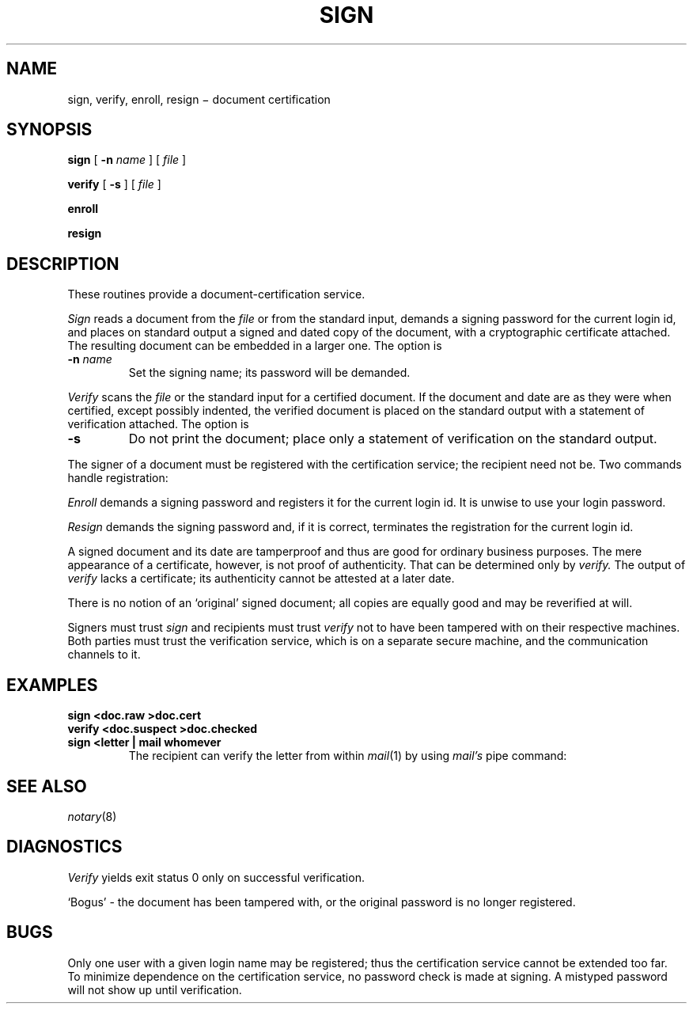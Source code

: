 .TH SIGN 1 
.CT 1 comm_term sa_mortals secur
.SH NAME
sign, verify, enroll, resign \(mi document certification
.SH SYNOPSIS
.B sign
[
.B -n
.I name
] [
.I file
]
.PP
.B verify
[
.B -s
] [
.I file
]
.PP
.B enroll
.PP
.B resign
.SH DESCRIPTION
These routines
provide a document-certification service.
.PP
.I Sign
reads a document from the
.I file
or from the standard input, demands a signing password
for the current login id,
and places on standard 
output a signed and dated copy of the document,
with a cryptographic certificate attached.
The resulting document can be embedded in a larger one.
The option is
.TP
.BI -n " name
Set the signing name; its password will be demanded.
.PP
.I Verify
scans the
.I file
or the standard input for a certified document.
If the document and date are as they were when certified,
except possibly indented,
the verified document is placed on the standard output
with a statement of verification attached.
The option is
.TP
.B -s
Do not print the document; place only a statement of
verification on the standard output.
.PP
The signer of a document must be registered with the
certification service; the recipient need not be.
Two commands handle registration:
.PP
.I Enroll
demands a signing password and registers it for the current
login id.
It is unwise to use your login password.
.PP
.I Resign
demands the signing password and, if it is correct,
terminates the registration for the current login id.
.PP
A signed document and its date are tamperproof
and thus are good for ordinary business purposes.
The mere appearance of a certificate, however, is not proof
of authenticity.  That can be determined only by
.I verify.
The output of
.I verify
lacks a
certificate; its authenticity cannot be attested at a later date.
.PP
There is no notion of an `original' signed document;
all copies are equally good and may be reverified at will.
.PP
Signers must trust 
.I sign
and recipients must trust
.I verify
not to have been tampered with on their respective machines.
Both parties must trust the verification
service, which is on a separate secure machine,
and the communication channels to it.
.SH EXAMPLES
.TP
.B sign <doc.raw >doc.cert
.TP
.B verify <doc.suspect >doc.checked
.TP
.B sign <letter | mail whomever
The recipient can verify the letter from within
.IR mail (1)
by using
.I mail's
pipe command:
.LR |verify .
.SH SEE ALSO
.IR notary (8)
.SH DIAGNOSTICS
.I Verify
yields exit status 0 only on successful verification.
.PP
`Bogus' \- the document has been tampered with, or the
original password is no longer registered.
.SH BUGS
Only one user with a given login name may be registered;
thus the certification service cannot be extended too
far.
.br
To minimize dependence on the certification service,
no password check is made at signing.  A mistyped password
will not show up until verification.

